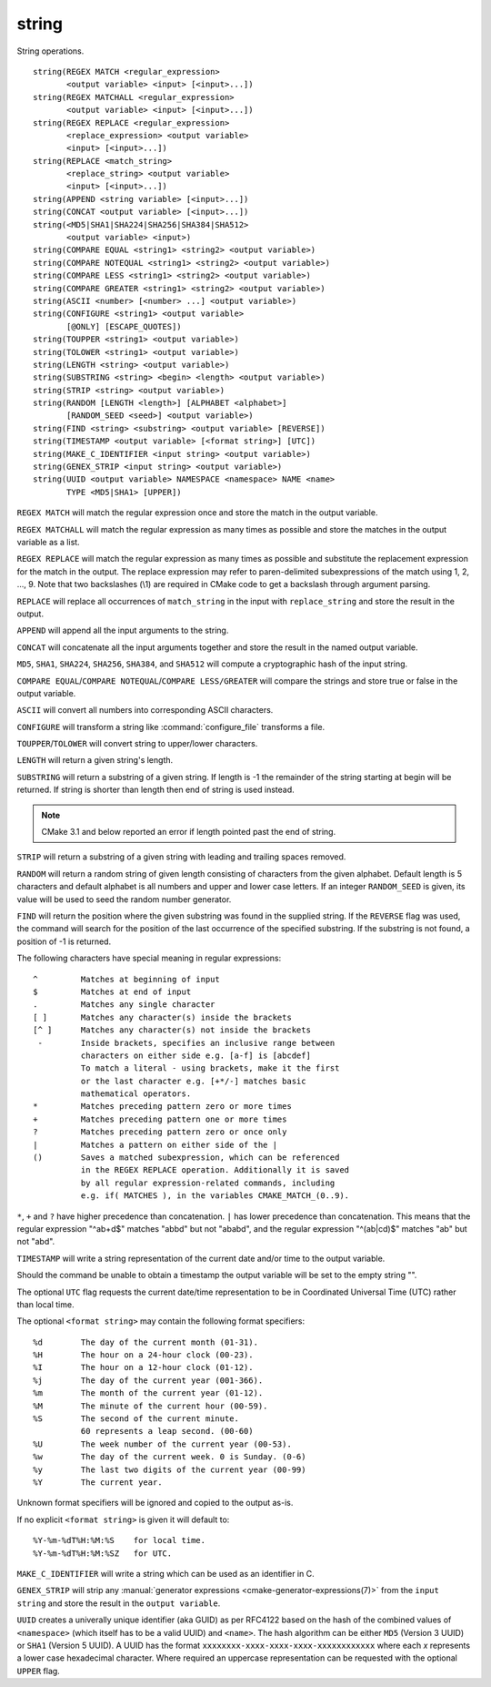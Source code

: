 string
------

String operations.

::

  string(REGEX MATCH <regular_expression>
         <output variable> <input> [<input>...])
  string(REGEX MATCHALL <regular_expression>
         <output variable> <input> [<input>...])
  string(REGEX REPLACE <regular_expression>
         <replace_expression> <output variable>
         <input> [<input>...])
  string(REPLACE <match_string>
         <replace_string> <output variable>
         <input> [<input>...])
  string(APPEND <string variable> [<input>...])
  string(CONCAT <output variable> [<input>...])
  string(<MD5|SHA1|SHA224|SHA256|SHA384|SHA512>
         <output variable> <input>)
  string(COMPARE EQUAL <string1> <string2> <output variable>)
  string(COMPARE NOTEQUAL <string1> <string2> <output variable>)
  string(COMPARE LESS <string1> <string2> <output variable>)
  string(COMPARE GREATER <string1> <string2> <output variable>)
  string(ASCII <number> [<number> ...] <output variable>)
  string(CONFIGURE <string1> <output variable>
         [@ONLY] [ESCAPE_QUOTES])
  string(TOUPPER <string1> <output variable>)
  string(TOLOWER <string1> <output variable>)
  string(LENGTH <string> <output variable>)
  string(SUBSTRING <string> <begin> <length> <output variable>)
  string(STRIP <string> <output variable>)
  string(RANDOM [LENGTH <length>] [ALPHABET <alphabet>]
         [RANDOM_SEED <seed>] <output variable>)
  string(FIND <string> <substring> <output variable> [REVERSE])
  string(TIMESTAMP <output variable> [<format string>] [UTC])
  string(MAKE_C_IDENTIFIER <input string> <output variable>)
  string(GENEX_STRIP <input string> <output variable>)
  string(UUID <output variable> NAMESPACE <namespace> NAME <name>
         TYPE <MD5|SHA1> [UPPER])

``REGEX MATCH`` will match the regular expression once and store the match
in the output variable.

``REGEX MATCHALL`` will match the regular expression as many times as
possible and store the matches in the output variable as a list.

``REGEX REPLACE`` will match the regular expression as many times as
possible and substitute the replacement expression for the match in
the output.  The replace expression may refer to paren-delimited
subexpressions of the match using \1, \2, ..., \9.  Note that two
backslashes (\\1) are required in CMake code to get a backslash
through argument parsing.

``REPLACE`` will replace all occurrences of ``match_string`` in the input
with ``replace_string`` and store the result in the output.

``APPEND`` will append all the input arguments to the string.

``CONCAT`` will concatenate all the input arguments together and store
the result in the named output variable.

``MD5``, ``SHA1``, ``SHA224``, ``SHA256``, ``SHA384``, and ``SHA512`` will
compute a cryptographic hash of the input string.

``COMPARE EQUAL``/``COMPARE NOTEQUAL``/``COMPARE LESS/GREATER`` will
compare the strings and store true or false in the output variable.

``ASCII`` will convert all numbers into corresponding ASCII characters.

``CONFIGURE`` will transform a string like :command:`configure_file`
transforms a file.

``TOUPPER``/``TOLOWER`` will convert string to upper/lower characters.

``LENGTH`` will return a given string's length.

``SUBSTRING`` will return a substring of a given string. If length is -1
the remainder of the string starting at begin will be returned.
If string is shorter than length then end of string is used instead.

.. note::
  CMake 3.1 and below reported an error if length pointed past
  the end of string.

``STRIP`` will return a substring of a given string with leading and
trailing spaces removed.

``RANDOM`` will return a random string of given length consisting of
characters from the given alphabet.  Default length is 5 characters
and default alphabet is all numbers and upper and lower case letters.
If an integer ``RANDOM_SEED`` is given, its value will be used to seed the
random number generator.

``FIND`` will return the position where the given substring was found in
the supplied string.  If the ``REVERSE`` flag was used, the command will
search for the position of the last occurrence of the specified
substring.  If the substring is not found, a position of -1 is returned.

The following characters have special meaning in regular expressions:

::

   ^         Matches at beginning of input
   $         Matches at end of input
   .         Matches any single character
   [ ]       Matches any character(s) inside the brackets
   [^ ]      Matches any character(s) not inside the brackets
    -        Inside brackets, specifies an inclusive range between
             characters on either side e.g. [a-f] is [abcdef]
             To match a literal - using brackets, make it the first
             or the last character e.g. [+*/-] matches basic
             mathematical operators.
   *         Matches preceding pattern zero or more times
   +         Matches preceding pattern one or more times
   ?         Matches preceding pattern zero or once only
   |         Matches a pattern on either side of the |
   ()        Saves a matched subexpression, which can be referenced
             in the REGEX REPLACE operation. Additionally it is saved
             by all regular expression-related commands, including
             e.g. if( MATCHES ), in the variables CMAKE_MATCH_(0..9).

``*``, ``+`` and ``?`` have higher precedence than concatenation.  ``|``
has lower precedence than concatenation.  This means that the regular
expression "^ab+d$" matches "abbd" but not "ababd", and the regular
expression "^(ab|cd)$" matches "ab" but not "abd".

``TIMESTAMP`` will write a string representation of the current date
and/or time to the output variable.

Should the command be unable to obtain a timestamp the output variable
will be set to the empty string "".

The optional ``UTC`` flag requests the current date/time representation to
be in Coordinated Universal Time (UTC) rather than local time.

The optional ``<format string>`` may contain the following format
specifiers:

::

   %d        The day of the current month (01-31).
   %H        The hour on a 24-hour clock (00-23).
   %I        The hour on a 12-hour clock (01-12).
   %j        The day of the current year (001-366).
   %m        The month of the current year (01-12).
   %M        The minute of the current hour (00-59).
   %S        The second of the current minute.
             60 represents a leap second. (00-60)
   %U        The week number of the current year (00-53).
   %w        The day of the current week. 0 is Sunday. (0-6)
   %y        The last two digits of the current year (00-99)
   %Y        The current year.

Unknown format specifiers will be ignored and copied to the output
as-is.

If no explicit ``<format string>`` is given it will default to:

::

   %Y-%m-%dT%H:%M:%S    for local time.
   %Y-%m-%dT%H:%M:%SZ   for UTC.

``MAKE_C_IDENTIFIER`` will write a string which can be used as an
identifier in C.

``GENEX_STRIP`` will strip any
:manual:`generator expressions <cmake-generator-expressions(7)>` from the
``input string`` and store the result in the ``output variable``.

``UUID`` creates a univerally unique identifier (aka GUID) as per RFC4122
based on the hash of the combined values of ``<namespace>``
(which itself has to be a valid UUID) and ``<name>``.
The hash algorithm can be either ``MD5`` (Version 3 UUID) or
``SHA1`` (Version 5 UUID).
A UUID has the format ``xxxxxxxx-xxxx-xxxx-xxxx-xxxxxxxxxxxx``
where each `x` represents a lower case hexadecimal character.
Where required an uppercase representation can be requested
with the optional ``UPPER`` flag.
